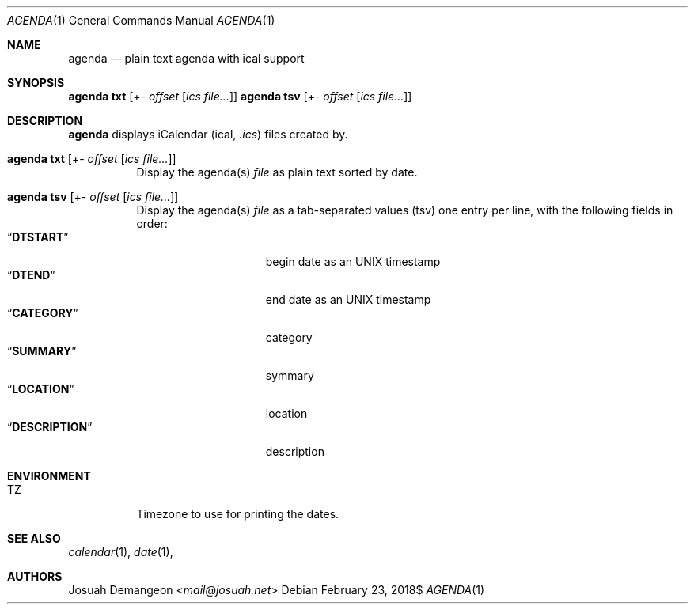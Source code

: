 .Dd $Mdocdate: February 23 2018$
.Dt AGENDA 1
.Os
.
.
.Sh NAME
.
.Nm agenda
.Nd plain text agenda with ical support
.
.
.Sh SYNOPSIS
.
.Nm Ic txt Op +- Ar offset Op Ar ics file...
.Nm Ic tsv Op +- Ar offset Op Ar ics file...
.
.
.Sh DESCRIPTION
.
.Nm
displays iCalendar 
.Pq ical, Pa .ics
files created by.
.
.Bl -tag -width indent
.
.It Nm Ic txt Op +- Ar offset Op Ar ics file...
Display the agenda(s)
.Ar file
as plain text sorted by date.
.
.It Nm Ic tsv Op +- Ar offset Op Ar ics file...
Display the agenda(s)
.Ar file
as a tab-separated values
.Pq tsv
one entry per line, with the following fields in order:
.
.Bl -tag -width xDESCRIPTIONx -compact
.
.It Dq Li DTSTART
begin date as an UNIX timestamp
.
.It Dq Li DTEND
end date as an UNIX timestamp
.
.It Dq Li CATEGORY
category
.
.It Dq Li SUMMARY
symmary
.
.It Dq Li LOCATION
location
.
.It Dq Li DESCRIPTION
description
.
.El
.
.
.Sh ENVIRONMENT
.
.Bl -tag -width 6n
.
.It Ev TZ
Timezone to use for printing the dates.
.
.El
.
.
.Sh SEE ALSO
.
.Xr calendar 1 ,
.Xr date 1 ,
.
.
.Sh AUTHORS
.
.An Josuah Demangeon Aq Mt mail@josuah.net

